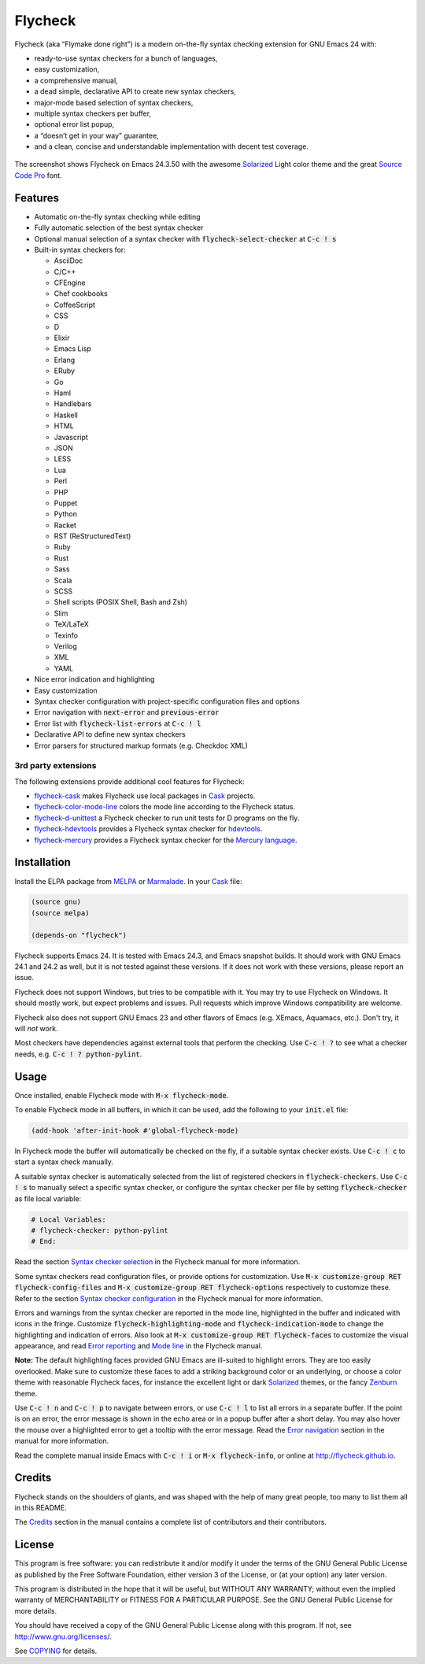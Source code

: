 ==========
 Flycheck
==========

.. default-role:: code

Flycheck (aka “Flymake done right”) is a modern on-the-fly syntax checking
extension for GNU Emacs 24 with:

- ready-to-use syntax checkers for a bunch of languages,
- easy customization,
- a comprehensive manual,
- a dead simple, declarative API to create new syntax checkers,
- major-mode based selection of syntax checkers,
- multiple syntax checkers per buffer,
- optional error list popup,
- a “doesn’t get in your way” guarantee,
- and a clean, concise and understandable implementation with decent test
  coverage.

.. figure:: https://github.com/flycheck/flycheck/raw/master/doc/screenshot.png
   :align: center

   The screenshot shows Flycheck on Emacs 24.3.50 with the awesome Solarized_
   Light color theme and the great `Source Code Pro`_ font.

Features
========

- Automatic on-the-fly syntax checking while editing
- Fully automatic selection of the best syntax checker
- Optional manual selection of a syntax checker with `flycheck-select-checker`
  at `C-c ! s`
- Built-in syntax checkers for:

  - AsciiDoc
  - C/C++
  - CFEngine
  - Chef cookbooks
  - CoffeeScript
  - CSS
  - D
  - Elixir
  - Emacs Lisp
  - Erlang
  - ERuby
  - Go
  - Haml
  - Handlebars
  - Haskell
  - HTML
  - Javascript
  - JSON
  - LESS
  - Lua
  - Perl
  - PHP
  - Puppet
  - Python
  - Racket
  - RST (ReStructuredText)
  - Ruby
  - Rust
  - Sass
  - Scala
  - SCSS
  - Shell scripts (POSIX Shell, Bash and Zsh)
  - Slim
  - TeX/LaTeX
  - Texinfo
  - Verilog
  - XML
  - YAML

- Nice error indication and highlighting
- Easy customization
- Syntax checker configuration with project-specific configuration files and
  options
- Error navigation with `next-error` and `previous-error`
- Error list with `flycheck-list-errors` at `C-c ! l`
- Declarative API to define new syntax checkers
- Error parsers for structured markup formats (e.g. Checkdoc XML)

3rd party extensions
--------------------

The following extensions provide additional cool features for Flycheck:

- flycheck-cask_ makes Flycheck use local packages in Cask_ projects.
- flycheck-color-mode-line_ colors the mode line according to the Flycheck
  status.
- flycheck-d-unittest_ a Flycheck checker to run unit tests for D programs on
  the fly.
- flycheck-hdevtools_ provides a Flycheck syntax checker for hdevtools_.
- flycheck-mercury_ provides a Flycheck syntax checker for the `Mercury
  language`_.

Installation
============

Install the ELPA package from MELPA_ or Marmalade_.  In your Cask_
file:

.. code-block:: cl

   (source gnu)
   (source melpa)

   (depends-on "flycheck")

Flycheck supports Emacs 24.  It is tested with Emacs 24.3, and Emacs snapshot
builds.  It should work with GNU Emacs 24.1 and 24.2 as well, but it is not
tested against these versions.  If it does not work with these versions, please
report an issue.

Flycheck does not support Windows, but tries to be compatible with it.  You may
try to use Flycheck on Windows.  It should mostly work, but expect problems and
issues.  Pull requests which improve Windows compatibility are welcome.

Flycheck also does not support GNU Emacs 23 and other flavors of Emacs
(e.g. XEmacs, Aquamacs, etc.).  Don't try, it will *not* work.

Most checkers have dependencies against external tools that perform the
checking.  Use `C-c ! ?` to see what a checker needs, e.g. `C-c ! ?
python-pylint`.

Usage
=====

Once installed, enable Flycheck mode with `M-x flycheck-mode`.

To enable Flycheck mode in all buffers, in which it can be used, add the
following to your `init.el` file:

.. code-block:: cl

   (add-hook 'after-init-hook #'global-flycheck-mode)

In Flycheck mode the buffer will automatically be checked on the fly, if a
suitable syntax checker exists.  Use `C-c ! c` to start a syntax check manually.

A suitable syntax checker is automatically selected from the list of registered
checkers in `flycheck-checkers`.  Use `C-c ! s` to manually select a specific
syntax checker, or configure the syntax checker per file by setting
`flycheck-checker` as file local variable:

.. code-block:: python

   # Local Variables:
   # flycheck-checker: python-pylint
   # End:

Read the section `Syntax checker selection`_ in the Flycheck manual for more
information.

Some syntax checkers read configuration files, or provide options for
customization.  Use `M-x customize-group RET flycheck-config-files` and `M-x
customize-group RET flycheck-options` respectively to customize these.  Refer to
the section `Syntax checker configuration`_ in the Flycheck manual for more
information.

Errors and warnings from the syntax checker are reported in the mode line,
highlighted in the buffer and indicated with icons in the fringe.  Customize
`flycheck-highlighting-mode` and `flycheck-indication-mode` to change the
highlighting and indication of errors.  Also look at `M-x customize-group RET
flycheck-faces` to customize the visual appearance, and read `Error reporting`_
and `Mode line`_ in the Flycheck manual.

**Note:** The default highlighting faces provided GNU Emacs are ill-suited to
highlight errors.  They are too easily overlooked.  Make sure to customize these
faces to add a striking background color or an underlying, or choose a color
theme with reasonable Flycheck faces, for instance the excellent light or dark
Solarized_ themes, or the fancy Zenburn_ theme.

Use `C-c ! n` and `C-c ! p` to navigate between errors, or use `C-c ! l` to list
all errors in a separate buffer.  If the point is on an error, the error message
is shown in the echo area or in a popup buffer after a short delay.  You may
also hover the mouse over a highlighted error to get a tooltip with the error
message.  Read the `Error navigation`_ section in the manual for more
information.

Read the complete manual inside Emacs with `C-c ! i` or `M-x flycheck-info`, or
online at http://flycheck.github.io.

Credits
=======

Flycheck stands on the shoulders of giants, and was shaped with the help of many
great people, too many to list them all in this README.

The Credits_ section in the manual contains a complete list of contributors and
their contributors.

License
=======

This program is free software: you can redistribute it and/or modify it under
the terms of the GNU General Public License as published by the Free Software
Foundation, either version 3 of the License, or (at your option) any later
version.

This program is distributed in the hope that it will be useful, but WITHOUT ANY
WARRANTY; without even the implied warranty of MERCHANTABILITY or FITNESS FOR A
PARTICULAR PURPOSE.  See the GNU General Public License for more details.

You should have received a copy of the GNU General Public License along with
this program.  If not, see http://www.gnu.org/licenses/.

See COPYING_ for details.

.. _Zenburn: https://github.com/bbatsov/zenburn-emacs
.. _Source Code Pro: https://github.com/adobe/source-code-pro
.. _flycheck-cask: https://github.com/flycheck/flycheck-cask
.. _Cask: https://github.com/cask/cask
.. _flycheck-hdevtools: https://github.com/flycheck/flycheck-hdevtools
.. _hdevtools: https://github.com/bitc/hdevtools
.. _flycheck-color-mode-line: https://github.com/flycheck/flycheck-color-mode-line
.. _flycheck-d-unittest: https://github.com/flycheck/flycheck-d-unittest
.. _flycheck-mercury: https://github.com/flycheck/flycheck-mercury
.. _Mercury language: http://mercurylang.org/
.. _Syntax checker selection: http://flycheck.github.io/Usage.html#Selection
.. _Syntax checker configuration: http://flycheck.github.io/Usage.html#Configuration
.. _Error reporting: http://flycheck.github.io/Usage.html#Reporting
.. _Mode line: http://flycheck.github.io/Usage.html#Mode-line
.. _Error navigation: http://flycheck.github.io/Usage.html#Navigation
.. _MELPA: http://melpa.milkbox.net/#/flycheck
.. _Marmalade: http://marmalade-repo.org/packages/flycheck
.. _Solarized: https://github.com/bbatsov/solarized-emacs
.. _Credits: http://flycheck.github.io/Credits.html#Credits
.. _COPYING: https://github.com/flycheck/flycheck/blob/master/COPYING
